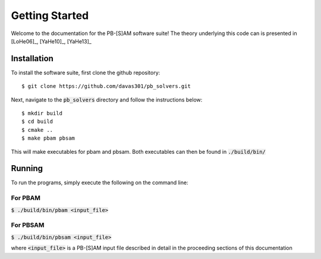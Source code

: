

Getting Started
===============

Welcome to the documentation for the PB-[S]AM software suite! The theory underlying this code can is presented in [LoHe06]_, [YaHe10]_, [YaHe13]_

Installation
------------

To install the software suite, first clone the github repository::

$ git clone https://github.com/davas301/pb_solvers.git

Next, navigate to the :code:`pb_solvers` directory and follow the instructions below::

$ mkdir build
$ cd build
$ cmake ..
$ make pbam pbsam

This will make executables for pbam and pbsam. Both executables can then be found in :code:`./build/bin/`

Running
-------

To run the programs, simply execute the following on the command line::

For PBAM
^^^^^^^^^
:code:`$ ./build/bin/pbam <input_file>`

For PBSAM
^^^^^^^^^
:code:`$ ./build/bin/pbsam <input_file>`

where :code:`<input_file>` is a PB-[S]AM input file described in detail in the proceeding sections of this documentation



